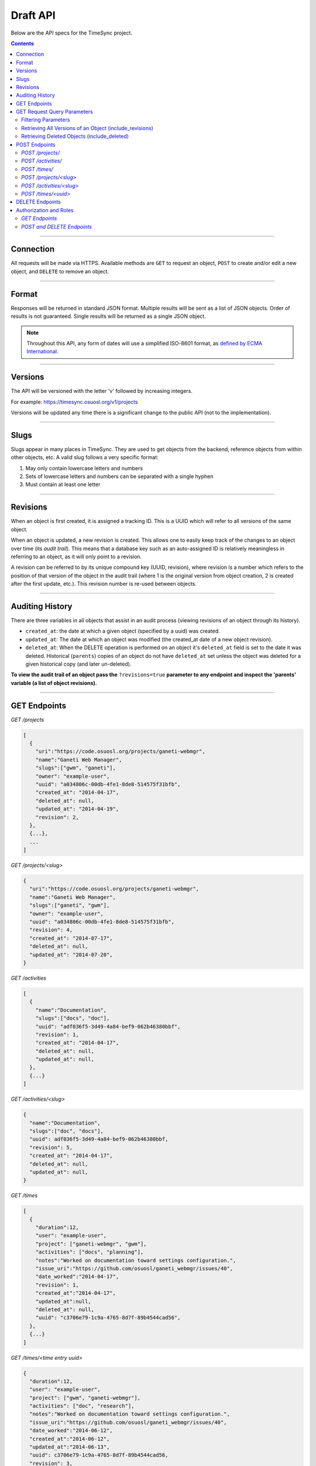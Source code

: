 .. _draft_api:

=========
Draft API
=========

Below are the API specs for the TimeSync project.

.. contents::

----------

Connection
----------

All requests will be made via HTTPS. Available methods are ``GET`` to request
an object, ``POST`` to create and/or edit a new object, and ``DELETE`` to
remove an object.

------

Format
------

Responses will be returned in standard JSON format. Multiple results will be
sent as a list of JSON objects. Order of results is not guaranteed. Single
results will be returned as a single JSON object.


.. note::

    Throughout this API, any form of dates will use a simplified ISO-8601
    format, as `defined by ECMA International.
    <http://www.ecma-international.org/ecma-262/5.1/#sec-15.9.1.15>`_

--------

Versions
--------

The API will be versioned with the letter 'v' followed by increasing integers.

For example: https://timesync.osuosl.org/v1/projects

Versions will be updated any time there is a significant change to the public
API (not to the implementation).

-----

Slugs
-----

Slugs appear in many places in TimeSync. They are used to get objects from the
backend, reference objects from within other objects, etc. A valid slug follows
a very specific format:

#) May only contain lowercase letters and numbers
#) Sets of lowercase letters and numbers can be separated with a single hyphen
#) Must contain at least one letter

---------

Revisions
---------

When an object is first created, it is assigned a tracking ID. This is a UUID
which will refer to all versions of the same object.

When an object is updated, a new revision is created. This allows one to easily
keep track of the changes to an object over time (its *audit trail*). This
means that a database key such as an auto-assigned ID is relatively meaningless
in referring to an object, as it will only point to a revision.

A revision can be referred to by its unique compound key (UUID, revision),
where revision is a number which refers to the position of that version of the
object in the audit trail (where 1 is the original version from object
creation, 2 is created after the first update, etc.). This revision number is
re-used between objects.

----------------

Auditing History
----------------

There are three variables in all objects that assist in an audit process
(viewing revisions of an object through its history).

* ``created_at``: the date at which a given object (specified by a uuid) was
  created.
* ``updated_at``: The date at which an object was modified (the created_at date
  of a new object revision).
* ``deleted_at``: When the DELETE operation is performed on an object it's
  ``deleted_at`` field is set to the date it was deleted. Historical
  (``parents``) copies of an object do not have ``deleted_at`` set unless the
  object was deleted for a given historical copy (and later un-deleted).


**To view the audit trail of an object pass the** ``?revisions=true``
**parameter to any endpoint and inspect the 'parents' variable (a list of
object revisions).**

-------------

GET Endpoints
-------------

*GET /projects*

.. code-block:: javascript

    [
      {
        "uri":"https://code.osuosl.org/projects/ganeti-webmgr",
        "name":"Ganeti Web Manager",
        "slugs":["gwm", "ganeti"],
        "owner": "example-user",
        "uuid": "a034806c-00db-4fe1-8de8-514575f31bfb",
        "created_at": "2014-04-17",
        "deleted_at": null,
        "updated_at": "2014-04-19",
        "revision": 2,
      },
      {...},
      ...
    ]

*GET /projects/<slug>*

.. code-block:: javascript

    {
      "uri":"https://code.osuosl.org/projects/ganeti-webmgr",
      "name":"Ganeti Web Manager",
      "slugs":["ganeti", "gwm"],
      "owner": "example-user",
      "uuid": "a034806c-00db-4fe1-8de8-514575f31bfb",
      "revision": 4,
      "created_at": "2014-07-17",
      "deleted_at": null,
      "updated_at": "2014-07-20",
    }

*GET /activities*

.. code-block:: javascript

    [
      {
        "name":"Documentation",
        "slugs":["docs", "doc"],
        "uuid": "adf036f5-3d49-4a84-bef9-062b46380bbf",
        "revision": 1,
        "created_at": "2014-04-17",
        "deleted_at": null,
        "updated_at": null,
      },
      {...}
    ]

*GET /activities/<slug>*

.. code-block:: javascript

    {
      "name":"Documentation",
      "slugs":["doc", "docs"],
      "uuid": adf036f5-3d49-4a84-bef9-062b46380bbf,
      "revision": 5,
      "created_at": "2014-04-17",
      "deleted_at": null,
      "updated_at": null,
    }

*GET /times*

.. code-block:: javascript

    [
      {
        "duration":12,
        "user": "example-user",
        "project": ["ganeti-webmgr", "gwm"],
        "activities": ["docs", "planning"],
        "notes":"Worked on documentation toward settings configuration.",
        "issue_uri":"https://github.com/osuosl/ganeti_webmgr/issues/40",
        "date_worked":"2014-04-17",
        "revision": 1,
        "created_at":"2014-04-17",
        "updated_at":null,
        "deleted_at": null,
        "uuid": "c3706e79-1c9a-4765-8d7f-89b4544cad56",
      },
      {...}
    ]

*GET /times/<time entry uuid>*

.. code-block:: javascript

    {
      "duration":12,
      "user": "example-user",
      "project": ["gwm", "ganeti-webmgr"],
      "activities": ["doc", "research"],
      "notes":"Worked on documentation toward settings configuration.",
      "issue_uri":"https://github.com/osuosl/ganeti_webmgr/issues/40",
      "date_worked":"2014-06-12",
      "created_at":"2014-06-12",
      "updated_at":"2014-06-13",
      "uuid": c3706e79-1c9a-4765-8d7f-89b4544cad56,
      "revision": 3,
    }

----------------------------

GET Request Query Parameters
----------------------------

In addition to the path parameters to request a single object instead of a list,
the endpoints support several query parameters (i.e. those following a query,
"?", at the end of the URI). Where multiple parameters are allowed on the same
object, they may be used in conjunction or separately.

Filtering Parameters
~~~~~~~~~~~~~~~~~~~~

The endpoint at ``/times`` supports several filtering parameters, used to limit
the objects returned to only those passing certain criteria:

* user
* project
* activity
* date range

These are accessed via

* ``/times?user=:username``: Filters based on username
* ``/times?project=:projectslug``: Filters based on project slugs
* ``/times?activity=:activityslug``: Filters based on activity slug
* ``/times?start=:date``: Filters to dates after and including the given date.
* ``/times?end=:date``:  Filters to dates after and including the given date.

When multiple different parameters are used, they narrow down the result set
(for example, ``/times?user=example-user&activity=dev`` will return all time
entries which were entered by example-user AND which were spent doing
development). When the same parameter is repeated, they expand the result set
(for example, ``/times?activity=gwm&activity=pgd`` will return all time entries
which were either for gwm OR pgd). Date ranges are inclusive on both ends.

* If a query parameter is provided with a bad value (e.g. invalid slug, or date
not in ISO-8601 format), a Bad Query Value error is returned.
* Any query parameter other than those specified in this document will be
ignored.
* For more information about errors, check the
:ref:`draft_errors<draft_errors>` docs.

If multiple ``start`` or ``end`` parameters are provided, the first one sent is
used. If a query parameter is not provided, it defaults to 'all values'.

Retrieving All Versions of an Object (include_revisions)
~~~~~~~~~~~~~~~~~~~~~~~~~~~~~~~~~~~~~~~~~~~~~~~~~~~~~~~~

To retrieve all versions of an object or objects, use the ``include_revisions``
parameter. This parameter is supported on all object types, on both the list
and singular endpoints (i.e. both ``/times`` and ``/times/:uuid``). This will
return the most recent version described by the slug/UUID (or the set of most
recent versions of all UUIDs), containing (or each containing) a ``parents``
property, which is a list of all previous revisions of the object in descending
order by revision number (i.e. ``time.parents[0]`` will be the previous
revision, and ``time.parents[n-1]`` will be the first revision).

For example:

``GET /projects/<slug>?revisions=true``:

.. code-block:: javascript

    {
      "uri":"https://code.osuosl.org/projects/ganeti-webmgr",
      "name":"Ganeti Web Manager",
      "slugs":["ganeti", "gwm"],
      "owner": "example-user",
      "uuid": "a034806c-00db-4fe1-8de8-514575f31bfb",
      "revision": 4,
      "created_at": "2015-04-16",
      "deleted_at": null,
      "updated_at": "2015-04-17",
      "parents":
      [
        {
          "uri":"https://code.osuosl.org/projects/ganeti-webmgr",
          "name":"Ganeti Web Manager",
          "slugs":["ganeti", "gwm"],
          "owner": "example-user",
          "uuid": "a034806c-00db-4fe1-8de8-514575f31bfb",
          "revision": 3,
          "created_at": "2015-04-16",
          "deleted_at": null,
          "updated_at": null,
        },
        {...},
        {...},
      ],
    }

``GET /times/<uuid>?revisions=true``:

.. code-block:: javascript

    {
      "duration":20,
      "user": "example-user",
      "project": "gwm",
      "activities": ["doc", "research"],
      "notes":"Worked on documentation toward settings configuration.",
      "issue_uri":"https://github.com/osuosl/ganeti_webmgr/issues/40",
      "date_worked":"2015-04-18",
      "created_at":"2014-06-12",
      "updated_at":"2015-04-18",
      "uuid": "aa800862-e852-4a40-8882-9b4a79aa3015",
      "deleted_at": null,
      "revision":2,
      "parents":
        [
          {
            "duration":20,
            "user": "example-user",
            "project": "gwm",
            "activities": ["doc", "research"],
            "notes":"Worked on documentation toward settings configuration.",
            "issue_uri":"https://github.com/osuosl/ganeti_webmgr/issues/40",
            "date_worked":"2015-04-17",
            "created_at":"2014-06-12",
            "updated_at":null,
            "uuid": "aa800862-e852-4a40-8882-9b4a79aa3015",
            "deleted_at": null,
            "revision":1,
          },
        ],
    }

``GET /activities/<slug>?revisions=true``:

.. code-block:: javascript

    {
      "name":"Testing Infra",
      "slugs":["testing", "test"],
      "updated_at": 2015-04-18,
      "uuid": "3cf78d25-411c-4d1f-80c8-a09e5e12cae3",
      "created_at": "2014-04-17",
      "deleted_at": null,
      "updated_at": "2014-04-18",
      "revision":2,
      "parents":
        [
          {
            "name":"Testing Infrastructure",
            "slugs":["testing", "tests"],
            "created_at": "2015-04-17",
            "deleted_at": null,
            "updated_at": null,
            "uuid": "3cf78d25-411c-4d1f-80c8-a09e5e12cae3",
            "deleted_at": null,
            "revision":1,
          }
        ]
    }

``GET /activities?revisions=true``:

.. code-block:: javascript

    [
      {
        "name":"Testing Infra",
        "slug":"test",
        "uuid": "3cf78d25-411c-4d1f-80c8-a09e5e12cae3",
        "created_at": "2014-04-17",
        "deleted_at": null,
        "updated_at": "2014-04-18",
        "revision":2,
        "parents":
          [
            {
              "name":"Testing Infrastructure",
              "slugs":["testing", "tests"],
              "created_at": "2015-04-17",
              "deleted_at": null,
              "updated_at": null,
              "uuid": "3cf78d25-411c-4d1f-80c8-a09e5e12cae3",
              "deleted_at": null,
              "revision":1,
            }
          ]
      },
      {
        "name":"Build Infra",
        "slug":"build",
        "uuid": "e81e45ef-e7a7-4da2-88cd-9ede610c5896",
        "created_at": "2014-04-17",
        "deleted_at": null,
        "updated_at": "2014-04-23",
        "revision":2,
        "parents":
          [
            {
              "name":"Testing Infrastructure",
              "slugs":["testing", "tests"],
              "created_at": "2015-04-17",
              "deleted_at": null,
              "updated_at": null,
              "uuid": "e81e45ef-e7a7-4da2-88cd-9ede610c5896",
              "deleted_at": null,
              "revision":1,
            }
          ]
      },
    ]

Retrieving Deleted Objects (include_deleted)
~~~~~~~~~~~~~~~~~~~~~~~~~~~~~~~~~~~~~~~~~~~~

Alongside revision history, you can also view objects that have been
soft-deleted. To view an object that has been soft deleted, send a GET request
with the ``?include_deleted`` parameter set to true. Doing so will return all
objects matching the query, both current and deleted.

.. note::
    When passing the ``include_deleted`` parameter to your request, note that
    you cannot specify a project/activity by their slug. This is because slugs
    are permanently deleted from activities and projects when they are deleted,
    in order to allow slug re-use.

``GET /projects?include_deleted=true``:

.. code-block:: javascript

    [
      {
        "uri":"https://code.osuosl.org/projects/ganeti-webmgr",
        "name":"Ganeti Web Manager",
        "slugs":["ganeti", "gwm"],
        "owner": "example-user",
        "uuid": "a034806c-00db-4fe1-8de8-514575f31bfb",
        "revision": 4,
        "created_at": "2015-04-17",
        "deleted_at": null,
        "updated_at": null,
      },
      {...},
      {...},
      {
        "uri":"https:://github.com/osuosl/timesync",
        "name":"Timesync",
        "slugs":["ts", "timesync"],
        "owner": "example-user",
        "uuid": "1f8788bd-0909-4397-be2c-79047f90c575",
        "revision": 1,
        "created_at": "2015-04-17",
        "deleted_at": "2015-10-01",
        "updated_at": null,
      },
    ]

``GET /activities?include_deleted=true``:

.. code-block:: javascript

    [
      {
        "name":"Documentation",
        "slugs":["docs", "doc"],
        "uuid": "adf036f5-3d49-4a84-bef9-062b46380bbf",
        "revision": 5,
        "created_at": "2014-04-17",
        "deleted_at": null,
        "updated_at": null,
      },
      {...},
      {...},
      {
        "name": "Meetings"
        "slugs": "meeting",
        "uuid": "6552d14e-12eb-4f1f-83d5-147f8452614c",
        "revision": 1,
        "created_at": "2014-04-17",
        "deleted_at": "2015-05-01",
        "updated_at": null,
      },
    ]

--------------

POST Endpoints
--------------

To add a new object, POST to */<object name>/* with a JSON body. The response
body will contain the object in the same manner as the GET endpoints above.

*POST /projects/*
~~~~~~~~~~~~~~~~~

Request body:

.. code-block:: javascript

    {
       "uri":"https://code.osuosl.org/projects/timesync",
       "name":"TimeSync API",
       "slugs":["timesync", "time"],
       "owner": "example-2"
    }

Response body:

.. code-block:: javascript

    {
       "uri":"https://code.osuosl.org/projects/timesync",
       "name":"TimeSync API",
       "slugs":["timesync", "time"],
       "owner":"example-2",
       "uuid":"b35f9531-517f-47bd-aab4-14298bb19555",
       "created_at":"2014-04-17",
       "updated_at":null,
       "deleted_at":null,
       "revision":1,
    }

*POST /activities/*
~~~~~~~~~~~~~~~~~~~

Request body:

.. code-block:: javascript

    {
       "name":"Quality Assurance/Testing",
       "slugs":["qa", "test"]
    }

Response body:

.. code-block:: javascript

    {
       "name":"Quality Assurance/Testing",
       "slugs":["qa", "test"],
       "uuid": "cfa07a4f-d446-4078-8d73-2f77560c35c0",
       "created_at": "2014-04-17",
       "updated_at": null,
       "deleted_at": null,
       "revision":2,
    }


*POST /times/*
~~~~~~~~~~~~~~

Request body:

.. code-block:: javascript

    {
      "duration":12,
      "user": "example-2",
      "project": "ganet_web_manager",
      "activities": ["documenting"],
      "notes":"Worked on documentation toward settings configuration.",
      "issue_uri":"https://github.com/osu-cass/whats-fresh-api/issues/56",
      "date_worked":"2014-04-17",
    }

Response body:

.. code-block:: javascript

    {
      "duration":12,
      "user": "example-2",
      "project": "ganet_web_manager",
      "activities": ["documenting"],
      "notes":"Worked on documentation toward settings configuration.",
      "issue_uri":"https://github.com/osuosl/ganeti_webmgr/issues/56",
      "date_worked":"2014-04-17",
      "created_at":"2014-04-17",
      "updated_at": null,
      "deleted_at": null,
      "uuid": "838853e3-3635-4076-a26f-7efe4e60981f",
      "revision":1,
    },

Likewise, if you'd like to edit an existing object, POST to ``/<object
name>/<slug>`` (or for time objects, ``/times/<uuid>``) with a JSON body.  The
object only needs to contain the part that is being updated. The response body
will contain the saved object, as shown above.


*POST /projects/<slug>*
~~~~~~~~~~~~~~~~~~~~~~~

Request body:

.. code-block:: javascript

    {
       "uri":"https://code.osuosl.org/projects/timesync",
       "name":"TimeSync API",
       "slugs":["timesync", "time"],
       "owner": "example-2"
    }

Response body:

.. code-block:: javascript

    {
      "uri":"https://code.osuosl.org/projects/ganeti-webmgr",
      "name":"Ganeti Webmgr",
      "slugs":["webmgr", "gwm"],
      "owner": "example-user",
      "created_at": "2014-04-16",
      "updated_at": "2014-04-18",
      "deleted_at": null,
      "uuid": "309eae69-21dc-4538-9fdc-e6892a9c4dd4",
      "revision":2,
    }

If a value of ``""`` (an empty string) or ``[]`` (an empty array) are passed as
values for a string or array optional field (check the `model documentation`_),
the value will be set to the empty string/array. If a value of null or undefined
is provided, the current value of the object will be used.

_model documentation: draft_model.html

*POST /activities/<slug>*
~~~~~~~~~~~~~~~~~~~~~~~~~

Request body:


.. code-block:: javascript

    {
      "slugs":["testing", "test"]
    }

Response body:

.. code-block:: javascript

    {
      "name":"Testing Infra",
      "slugs":["testing", "test"],
      "uuid": "3cf78d25-411c-4d1f-80c8-a09e5e12cae3",
      "created_at": "2014-04-16",
      "updated_at": "2014-04-17",
      "deleted_at": null,
      "revision":2,
    }

*POST /times/<uuid>*
~~~~~~~~~~~~~~~~~~~~

Original object:


.. code-block:: javascript

    {
      "duration":12,
      "user": "example-2",
      "project": "qa",
      "activities": ["gwm", "ganeti"],
      "notes":"",
      "issue_uri":"https://github.com/osu-cass/whats-fresh-api/issues/56",
      "date_worked":"2015-07-29"
    }

Request body:

.. code-block:: javascript

    {
      "duration":18,
      "notes":"Initial duration was inaccurate. Date worked also updated.",
      "date_worked":"2015-08-07"
    }

The response body will be:

.. code-block:: javascript

    {
      "duration":18,
      "user": "example-2",
      "project": "qa",
      "activities": ["gwm", "ganeti"],
      "notes":"Initial duration was inaccurate. Date worked also updated.",
      "issue_uri":"https://github.com/osu-cass/whats-fresh-api/issues/56",
      "date_worked":"2015-08-07"
      "created_at":2014-06-12,
      "updated_at":2015-04-18,
      "uuid": "aa800862-e852-4a40-8882-9b4a79aa3015",
      "revision":2,
    }

If a slugs field is passed to `/project/<slug>`, it is assumed to overwrite the
existing slugs for the object. Any slugs which already exist on the object but
are not in the request are dropped, and the slugs field on the request becomes
canonical, assuming all of the slugs do not already belong to another project.

In the case of a foreign key (such as project on a time) that does not point to
a valid object or a malformed object sent in the request, an Object Not Found
or Malformed Object error (respectively) will be returned, validation will
return immediately, and the object will not be saved.

The following content is checked by the API for validity:

* Time/Date must be a valid ISO 8601 Date/Time.
* URI must be a valid URI.
* Activities must exist in the database.
* The Project must exist in the database.
* Project slugs must not already belong to another project.
* The owner of the request must be the user in the time submission.
    * This is authorization not authentication.


----------------

DELETE Endpoints
----------------

A DELETE request sent to any object's endpoint (e.g. */projects/<slug>*) will
result in the deletion of the object from the records.

The object will be soft-deleted; that is, the object will still exist in the
database, but will be unable to be accessed via a normal GET request, returning
a 404.

Activities and projects cannot be deleted if they are referenced by a current
(i.e. not deleted or updated) time. This will return a Request Failure.

This method returns a 200 on success with no response body.

-----------------------

Authorization and Roles
-----------------------

Each timesync user can be of one of two roles: user, and admin. Admins have
special permissions, including adding, updating, and deleting activities and
projects, creating and promoting users, as well as acting as automatic
managers/viewers of all projects.

In addition, each user has a role within each project to which they belong:

* member
* data viewer
* project manager

These roles exist independently (for example, a user may be only a data viewer,
or may be a member and manager but not viewer), and are defined by their
permissions:

* a member has permission to write time entries
* a data viewer may view time entries
* a project manager may update the project information

A user may be a member, viewer, and/or manager of multiple projects, and a project
may have multiple members, viewers, and managers.

If a user attempts to access an endpoint which they are not authorized for, the
server will return an Authorization Failure.

*GET Endpoints*
~~~~~~~~~~~~~~~

GET endpoints do not have authorization at this time, and so any user can
request data from a GET endpoint.

*POST and DELETE Endpoints*
~~~~~~~~~~~~~~~~~~~~~~~~~~~

POST /activities, POST /activities/:slug, and DELETE /activities/:slug are all
only accessible to admin users.

POST /projects and DELETE /projects/:slug are only accessible to admin users.
POST /projects/:slug is accessible to that project's manager(s).

POST /times is accessible to that project's member(s), given that the 'user'
field of the posted time is the user authenticating.

See `the auth docs`_ for more information on specific authentication methods.

_the auth docs: draft_auth.html
